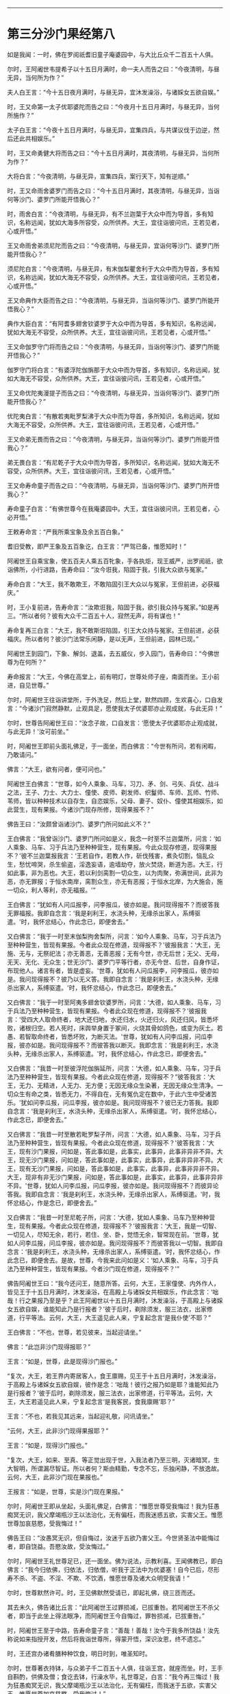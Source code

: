 
--------------

* 第三分沙门果经第八
如是我闻：一时，佛在罗阅祇耆旧童子庵婆园中，与大比丘众千二百五十人俱。

尔时，王阿阇世韦提希子以十五日月满时，命一夫人而告之曰：“今夜清明，与昼无异，当何所为作？”

夫人白王言：“今十五日夜月满时，与昼无异，宜沐发澡浴，与诸婇女五欲自娱。”

时，王又命第一太子优耶婆陀而告之曰：“今夜月十五日月满时，与昼无异，当何所施作？”

太子白王言：“今夜十五日月满时，与昼无异，宜集四兵，与共谋议伐于边逆，然后还此共相娱乐。”

时，王又命勇健大将而告之曰：“今十五日月满时，其夜清明，与昼无异，当何所为作？”

大将白言：“今夜清明，与昼无异，宣集四兵，案行天下，知有逆顺。”

时，王又命雨舍婆罗门而告之曰：“今十五日月满时，其夜清明，与昼无异，当诣何等沙门、婆罗门所能开悟我心？”

时，雨舍白言：“今夜清明，与昼无异，有不兰迦葉于大众中而为导首，多有知识，名称远闻，犹如大海多所容受，众所供养。大王，宜往诣彼问讯，王若见者，心或开悟。”

王又命雨舍弟须尼陀而告之曰：“今夜清明，与昼无异，宜诣何等沙门、婆罗门所能开悟我心？”

须尼陀白言：“今夜清明，与昼无异，有末伽梨瞿舍利于大众中而为导首，多有知识，名称远闻，犹如大海无不容受，众所供养。大王，宜往诣彼问讯，王若见者，心或开悟。”

王又命典作大臣而告之曰：“今夜清明，与昼无异，当诣何等沙门、婆罗门所能开悟我心？”

典作大臣白言：“有阿耆多翅舍钦婆罗于大众中而为导首，多有知识，名称远闻，犹如大海无不容受，众所供养。大王，宜往诣彼问讯，王若见者，心或开悟。”

王又命伽罗守门将而告之曰：“今夜清明，与昼无异，当诣何等沙门、婆罗门所能开悟我心？”

伽罗守门将白言：“有婆浮陀伽旃那于大众中而为导首，多有知识，名称远闻，犹如大海无不容受，众所供养。大王，宜往诣彼问讯，王若见者，心或开悟。”

王又命优陀夷漫提子而告之曰：“今夜清明，与昼无异，当诣何等沙门、婆罗门所能开悟我心？”

优陀夷白言：“有散若夷毗罗梨沸于大众中而为导首，多所知识，名称远闻，犹如大海无不容受，众所供养。大王，宜往诣彼问讯，王若见者，心或开悟。”

王又命弟无畏而告之曰：“今夜清明，与昼无异，当诣何等沙门、婆罗门所能开悟我心？”

弟无畏白言：“有尼乾子于大众中而为导首，多所知识，名称远闻，犹如大海无不容受，众所供养。大王，宜往诣彼问讯，王若见者，心或开悟。”

王又命寿命童子而告之曰：“今夜清明，与昼无异，当诣何等沙门、婆罗门所开悟我心？”

寿命童子白言：“有佛世尊今在我庵婆园中。大王，宜往诣彼问讯，王若见者，心必开悟。”

王敕寿命言：“严我所乘宝象及余五百白象。”

耆旧受教，即严王象及五百象讫，白王言：“严驾已备，惟愿知时！”

阿阇世王自乘宝象，使五百夫人乘五百牝象，手各执炬，现王威严，出罗阅祇，欲诣佛所，小行进路，告寿命曰：“汝今诳我，陷固于我，引我大众欲与冤家。”

寿命白言：“大王，我不敢欺王，不敢陷固引王大众以与冤家，王但前进，必获福庆。”

时，王小复前进，告寿命言：“汝欺诳我，陷固于我，欲引我众持与冤家。”如是再三。“所以者何？彼有大众千二百五十人，寂然无声，将有谋也！”

寿命复再三白言：“大王，我不敢斯诳陷固，引王大众持与冤家。王但前进，必获福庆。所以者何？彼沙门法常乐闲静，是以无声，王但前进，园林已现。”

阿阇世王到园门，下象、解剑、退盖，去五威仪，步入园门，告寿命曰：“今佛世尊为在何所？”

寿命报言：“大王，今佛在高堂上，前有明灯，世尊处师子座，南面而坐。王小前进，自见世尊。”

尔时，阿阇世王往诣讲堂所，于外洗足，然后上堂，默然四顾，生欢喜心，口自发言：“今诸沙门寂然静默，止观具足，愿使我太子优婆耶亦止观成就，与此无异！”

尔时，世尊告阿阇世王曰：“汝念子故，口自发言：‘愿使太子优婆耶亦止观成就，与此无异！'汝可前坐。”

时，阿阇世王即前头面礼佛足，于一面坐，而白佛言：“今世有所问，若有闲暇，乃敢请问。”

佛言：“大王，欲有问者，便可问也。”

阿阇世王白佛言：“世尊，如今人乘象、马车，习刀、矛、剑、弓矢、兵仗、战斗之法，王子、力士、大力士、僮使、皮师、剃发师、织鬘师、车师、瓦师、竹师、苇师，皆以种种技术以自存生，自恣娱乐，父母、妻子、奴仆、僮使其相娱乐，如此营生，现有果报。今诸沙门现存所修，现得果报不？”

佛告王曰：“汝颇曾诣诸沙门、婆罗门所问如此义不？”

王白佛言：“我曾诣沙门、婆罗门所问如是义，我念一时至不兰迦葉所，问言：‘如人乘象、马车、习于兵法乃至种种营生，现有果报。今此众现存修道，现得果报不？'彼不兰迦葉报我言：‘王若自作，若教人作，斫伐残害，煮灸切割，恼乱众生，愁忧啼哭，杀生偷盗，淫逸妄语，逾墙劫夺，放火焚烧，断道为恶。大王，行如此事，非为恶也。大王，若以利剑脔割一切众生，以为肉聚，弥满世间，此非为恶，亦无罪报；于恒水南岸，脔割众生，亦无有恶报；于恒水北岸，为大施会，施一切众，利人等利，亦无福报。'”

王白佛言：“犹如有人问瓜报李，问李报瓜，彼亦如是。我问现得报不？而彼答我无罪福报。我即自念言：‘我是刹利王，水浇头种，无缘杀出家人，系缚驱遣。'时，我怀忿结心，作此念已，即便舍去。”

又白佛言：“我于一时至末伽梨拘舍梨所，问言：‘如今人乘象、马车，习于兵法乃至种种营生，皆现有果报。今者此众现在修道，现得报不？'彼报我言：‘大王，无施、无与，无祭祀法；亦无善恶，无善恶报；无有今世，亦无后世；无父、无母，无天、无化、无众生；世无沙门、婆罗门平等行者，亦无今世、后世，自身作证，布现他人。诸言有者，皆是虚妄。'世尊，犹如有人问瓜报李，问李报瓜，彼亦如是。我问现得报不？彼乃以无义答。我即自念言：‘我是刹利王，水浇头种，无缘杀出家人，系缚驱遣。'时，我怀忿结心，作此念已，即便舍去。”

又白佛言：“我于一时至阿夷多翅舍钦婆罗所，问言：‘大德，如人乘象、马车，习于兵法乃至种种营生，皆现有果报。今者此众现在修道，现得报不？'彼报我言：‘受四大人取命终者，地大还归地，水还归水，火还归火，风还归风，皆悉坏败，诸根归空。若人死时，床舆举身置于冢间，火烧其骨如鸽色，或变为灰土。若愚、若智取命终者，皆悉坏败，为断灭法。'世尊，犹如有人问李瓜报，问瓜李报，彼亦如是。我问现得报不？而彼答我以断灭。我即念言：‘我是刹利王，水浇头种，无缘杀出家人，系缚驱遣。'时，我怀忿结心，作此念已，即便舍去。”

又白佛言：“我昔一时至彼浮陀伽旃延所，问言：‘大德，如人乘象、马车，习于兵法乃至种种营生，皆现有果报。今者此众现在修道，现得报不？”彼答我言：‘大王，无力、无精进，人无力、无方便；无因无缘众生染著，无因无缘众生清净。一切众生有命之类，皆悉无力，不得自在，无有冤仇定在数中，于此六生中受诸苦乐。'犹如问李瓜报，问瓜李报，彼亦如是。我问现得报不？彼已无力答我。我即自念言：‘我是刹利王，水浇头种，无缘杀出家人，系缚驱遣。'时，我怀忿结心，作此念已，即便舍去。”

又白佛言：“我昔一时至散若毗罗梨子所，问言：‘大德，如人乘象、马车，习于兵法乃至种种营生，皆现有果报。今者此众现在修道，现得报不？'彼答我言：‘大王，现有沙门果报，问如是，答此事如是，此事实，此事异，此事非异非不异。大王，现无沙门果报，问如是，答此事如是，此事实，此事异，此事非异非不异。大王，现有无沙门果报，问如是，答此事如是，此事实，此事异，此事非异非不异。大王，现非有非无沙门果报，问如是，答此事如是，此事实，此事异，此事非异非不异。'世尊，犹如人问李瓜报，问瓜李报，彼亦如是。我问现得报不？而彼异论答我。我即自念言：‘我是刹利王，水浇头种，无缘杀出家人，系缚驱遣。'时，我怀忿结心，作是念已，即便舍去。”

又白佛言：“我昔一时至尼乾子所，问言：‘大德，犹如人乘象、马车乃至种种营生，现有果报。今者此众现在修道，现得报不？'彼报我言：‘大王，我是一切智、一切见人，尽知无余，若行，若住、坐、卧，觉悟无余，智常现在前。'世尊，犹如人问李瓜报，问瓜李报，彼亦如是。我问现得报不？而彼答我以一切智。我即自念言：‘我是刹利王，水浇头种，无缘杀出家人，系缚驱遣。'时，我怀忿结心，作此念已，即便舍去。是故，世尊，今我来此问如是义：‘如人乘象、马车，习于兵法乃至种种营生，皆现有果报。今者沙门现在修道，现得报不？'”

佛告阿阇世王曰：“我今还问王，随意所答。云何，大王，王家僮使、内外作人，皆见王于十五日月满时，沐发澡浴，在高殿上与诸婇女共相娱乐，作此念言：‘咄哉！行之果报乃至是乎？此王阿阇世以十五日月满时，沐发澡浴，于高殿上与诸婇女五欲自娱，谁能知此乃是行报者？'彼于后时，剃除须发，服三法衣，出家修道，行平等法。云何，大王，大王遥见此人来，宁复起念言‘是我仆使'不耶？”

王白佛言：“不也，世尊，若见彼来，当起迎请坐。”

佛言：“此岂非沙门现得报耶？”

王言：“如是，世尊，此是现得沙门报也。”

“复次，大王，若王界内寄居客人，食王廪赐，见王于十五日月满时，沐发澡浴，于高殿上与诸婇女五欲自娱，彼作是念：‘咄哉！彼行之报乃如是耶？谁能知此乃是行报者？'彼于后时，剃除须发，服三法衣，出家修道，行平等法。云何，大王，大王若遥见此人来，宁复起念言‘是我客民，食我廪赐'耶？”

王言：“不也，若我见其远来，当起迎礼敬，问讯请坐。”

“云何，大王，此非沙门现得果报耶？”

王言：“如是，现得沙门报也。”

“复次，大王，如来、至真、等正觉出现于世，入我法者乃至三明，灭诸暗冥，生大智明，所谓漏尽智证。所以者何？斯由精勤，专念不忘，乐独闲静，不放逸故。云何，大王，此非沙门现在果报也。”

王报言：“如是，世尊，实是沙门现在果报。”

尔时，阿阇世王即从坐起，头面礼佛足，白佛言：“惟愿世尊受我悔过！我为狂愚痴冥无识，我父摩竭瓶沙王以法治化，无有偏枉，而我迷惑五欲，实害父王。惟愿世尊加哀慈愍，受我悔过！”

佛告王曰：“汝愚冥无识，但自悔过，汝迷于五欲乃害父王。今世贤圣法中能悔过者，即自饶益。吾愍汝故，受汝悔过。”

尔时，阿阇世王礼世尊足已，还一面坐。佛为说法，示教利喜。王闻佛教已，即白佛言：“我今归依佛，归依法，归依僧，听我于正法中为优婆塞！自今已后，尽形寿不杀、不盗、不淫、不欺、不饮酒，惟愿世尊及诸大众明受我请！”

尔时，世尊默然许可。时，王见佛默然受请已，即起礼佛，绕三匝而还。

其去未久，佛告诸比丘言：“此阿阇世王过罪损减，已拔重咎。若阿阇世王不杀父者，即当于此坐上得法眼净，而阿阇世王今自悔过，罪咎损减，已拔重咎。”

时，阿阇世王至于中路，告寿命童子言：“善哉！善哉！汝今于我多所饶益！汝先称说如来指授开发，然后将我诣世尊所，得蒙开悟，深识汝恩，终不遗忘。”

时，王还宫办诸肴膳种种饮食，明日时到，唯圣知时。

尔时，世尊著衣持钵，与众弟子千二百五十人俱，往诣王宫，就座而坐。时，王手自斟酌，供佛及僧；食讫去钵，行澡水毕，礼世尊足，白言：“我今再三悔过！我为狂愚痴冥无识，我父摩竭瓶沙王以法治化，无有偏枉，而我迷于五欲，实害父王。惟愿世尊加哀慈愍，受我悔过！”

佛告王曰：“汝愚冥无识，迷于五欲，乃害父王。今于贤圣法中能悔过者，即自饶益。吾今愍汝，受汝悔过。”

时，王礼佛足已，取一小座于佛前坐。佛为说法，示教利喜。王闻佛教已，又白佛言：“我今再三归依佛，归依法，归依僧，惟愿听我于正法中为优婆塞！自今已后，尽形寿不杀、不盗、不淫、不欺、不饮酒。”

尔时，世尊为阿阇世王说法，示教利喜已，从座起而去。

尔时，阿阇世王及寿命童子闻佛所说，欢喜奉行。

--------------


